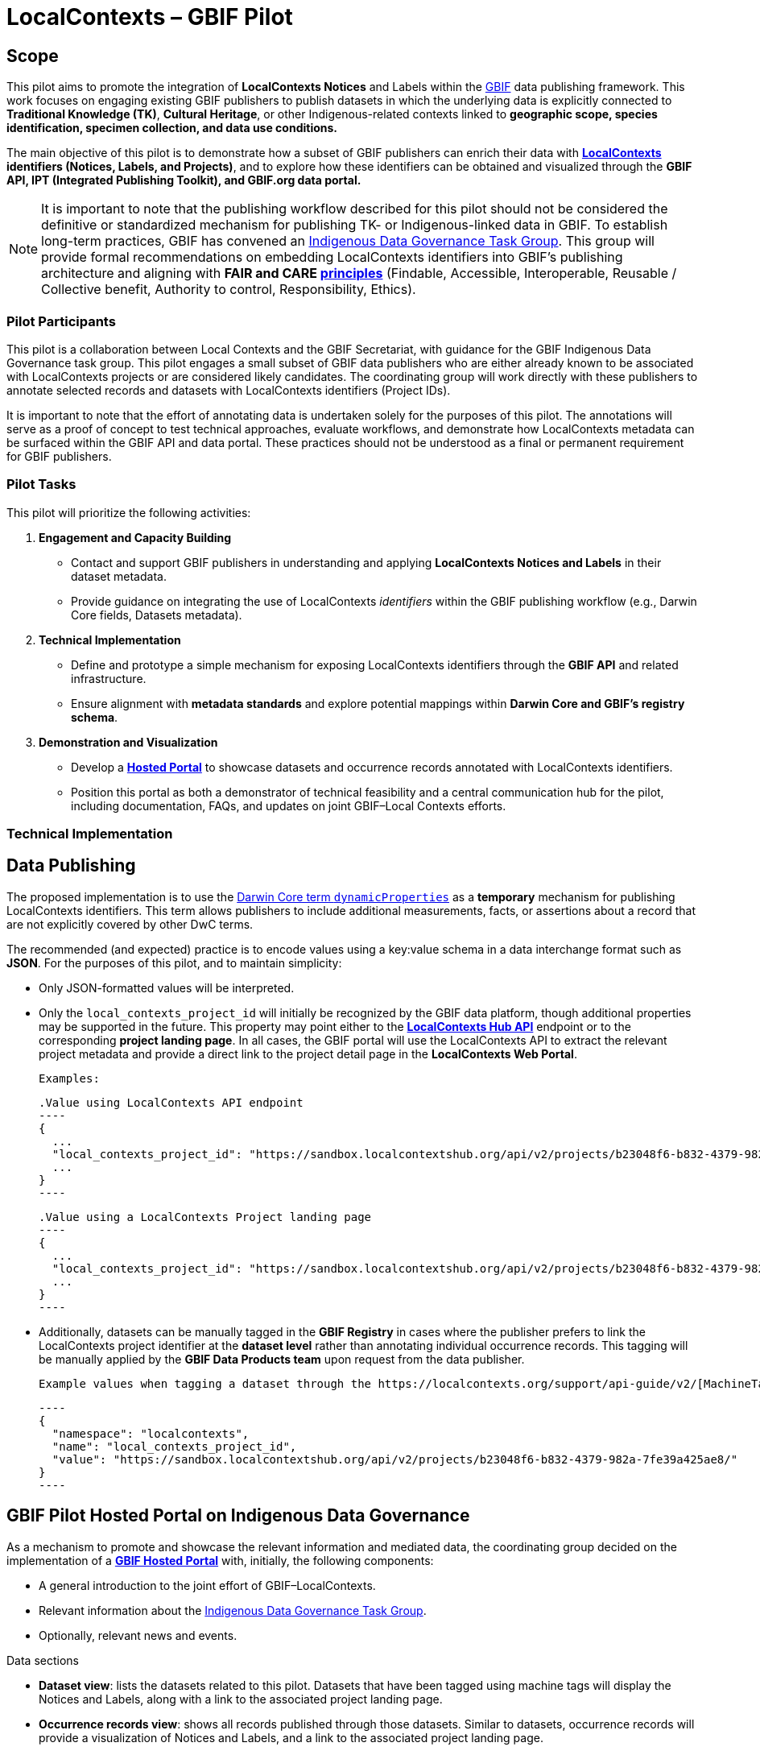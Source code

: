 = LocalContexts – GBIF Pilot

== Scope

This pilot aims to promote the integration of *LocalContexts Notices* and Labels within the https://www.gbif.org/[GBIF] data publishing framework.
This work focuses on engaging existing GBIF publishers to publish datasets in which the underlying data is explicitly connected
to *Traditional Knowledge (TK)*, *Cultural Heritage*, or other Indigenous-related contexts linked to *geographic scope, species identification,
specimen collection, and data use conditions.*

The main objective of this pilot is to demonstrate how a subset of GBIF publishers can enrich their data with *https://localcontexts.org/[LocalContexts] identifiers
(Notices, Labels, and Projects)*, and to explore how these identifiers can be obtained and visualized through the *GBIF API, IPT (Integrated Publishing Toolkit), and GBIF.org data portal.*

NOTE: It is important to note that the publishing workflow described for this pilot should not be considered the definitive or standardized mechanism
for publishing TK- or Indigenous-linked data in GBIF. To establish long-term practices, GBIF has convened an https://www.gbif.org/news/1Ke3Gk2USgdIW5OgDlBIKY/open-data-for-people-and-purpose-gbif-establishes-task-group-on-indigenous-data-governance[Indigenous Data Governance Task Group].
This group will provide formal recommendations on embedding LocalContexts identifiers into GBIF’s publishing architecture and aligning with *FAIR and
CARE https://www.gida-global.org/care[principles]* (Findable, Accessible, Interoperable, Reusable / Collective benefit, Authority to control, Responsibility, Ethics).

=== Pilot Participants
This pilot is a collaboration between Local Contexts and the GBIF Secretariat, with guidance for the GBIF Indigenous Data Governance task group.
This pilot engages a small subset of GBIF data publishers who are either already known to be associated with LocalContexts projects or are considered
likely candidates. The coordinating group will work directly with these publishers to annotate selected records and datasets with
LocalContexts identifiers (Project IDs).

It is important to note that the effort of annotating data is undertaken solely for the purposes of this pilot.
The annotations will serve as a proof of concept to test technical approaches, evaluate workflows, and demonstrate how LocalContexts metadata
can be surfaced within the GBIF API and data portal. These practices should not be understood as a final or permanent requirement for GBIF publishers.


=== Pilot Tasks
This pilot will prioritize the following activities:

  . *Engagement and Capacity Building*
        * Contact and support GBIF publishers in understanding and applying *LocalContexts Notices and Labels* in their dataset metadata.
        * Provide guidance on integrating the use of LocalContexts _identifiers_ within the GBIF publishing workflow (e.g., Darwin Core fields, Datasets metadata).

  . *Technical Implementation*
    * Define and prototype a simple mechanism for exposing LocalContexts identifiers through the *GBIF API* and related infrastructure.
    * Ensure alignment with *metadata standards* and explore potential mappings within *Darwin Core and GBIF’s registry schema*.

  . *Demonstration and Visualization*
    * Develop a *https://www.gbif.org/hosted-portals[Hosted Portal]* to showcase datasets and occurrence records annotated with LocalContexts identifiers.
    * Position this portal as both a demonstrator of technical feasibility and a central communication hub for the pilot, including documentation, FAQs, and updates on joint GBIF–Local Contexts efforts.

=== Technical Implementation

== Data Publishing

The proposed implementation is to use the https://dwc.tdwg.org/terms/?utm_source=chatgpt.com#dwc:dynamicProperties[Darwin Core term `dynamicProperties`] as a *temporary* mechanism for publishing LocalContexts identifiers.
This term allows publishers to include additional measurements, facts, or assertions about a record that are not explicitly covered by other DwC terms.

The recommended (and expected) practice is to encode values using a key:value schema in a data interchange format such as *JSON*.
For the purposes of this pilot, and to maintain simplicity:

* Only JSON-formatted values will be interpreted.

* Only the `local_contexts_project_id` will initially be recognized by the GBIF data platform, though additional properties may be supported in the future.
  This property may point either to the https://localcontexts.org/support/api-guide/v2/[*LocalContexts Hub API*] endpoint or to the corresponding *project landing page*.
  In all cases, the GBIF portal will use the LocalContexts API to extract the relevant project metadata and provide a direct link to the project detail page in the *LocalContexts Web Portal*.

  Examples:

  .Value using LocalContexts API endpoint
  ----
  {
    ...
    "local_contexts_project_id": "https://sandbox.localcontextshub.org/api/v2/projects/b23048f6-b832-4379-982a-7fe39a425ae8/"
    ...
  }
  ----

  .Value using a LocalContexts Project landing page
  ----
  {
    ...
    "local_contexts_project_id": "https://sandbox.localcontextshub.org/api/v2/projects/b23048f6-b832-4379-982a-7fe39a425ae8/"
    ...
  }
  ----

* Additionally, datasets can be manually tagged in the *GBIF Registry* in cases where the publisher prefers to link the LocalContexts project
  identifier at the *dataset level* rather than annotating individual occurrence records.
  This tagging will be manually applied by the *GBIF Data Products team* upon request from the data publisher.

  Example values when tagging a dataset through the https://localcontexts.org/support/api-guide/v2/[MachineTag API]:

  ----
  {
    "namespace": "localcontexts",
    "name": "local_contexts_project_id",
    "value": "https://sandbox.localcontextshub.org/api/v2/projects/b23048f6-b832-4379-982a-7fe39a425ae8/"
  }
  ----

== GBIF Pilot Hosted Portal on Indigenous Data Governance

As a mechanism to promote and showcase the relevant information and mediated data, the coordinating group decided on the implementation of a
https://www.gbif.org/hosted-portals[*GBIF Hosted Portal*] with, initially, the following components:

* A general introduction to the joint effort of GBIF–LocalContexts.
* Relevant information about the https://www.gbif.org/news/1Ke3Gk2USgdIW5OgDlBIKY/open-data-for-people-and-purpose-gbif-establishes-task-group-on-indigenous-data-governance?utm_source=chatgpt.com[Indigenous Data Governance Task Group].
* Optionally, relevant news and events.

.Data sections
* *Dataset view*: lists the datasets related to this pilot. Datasets that have been tagged using machine tags will display the Notices and Labels, along with a link to the associated project landing page.
* *Occurrence records view*: shows all records published through those datasets. Similar to datasets, occurrence records will provide a visualization of Notices and Labels, and a link to the associated project landing page.
* *Publishers*: a list view of the data publishers that participated in this pilot.
* *Literature (optional)*: a list view of literature (scientific papers, articles, etc.) that cite the datasets involved in this pilot.
